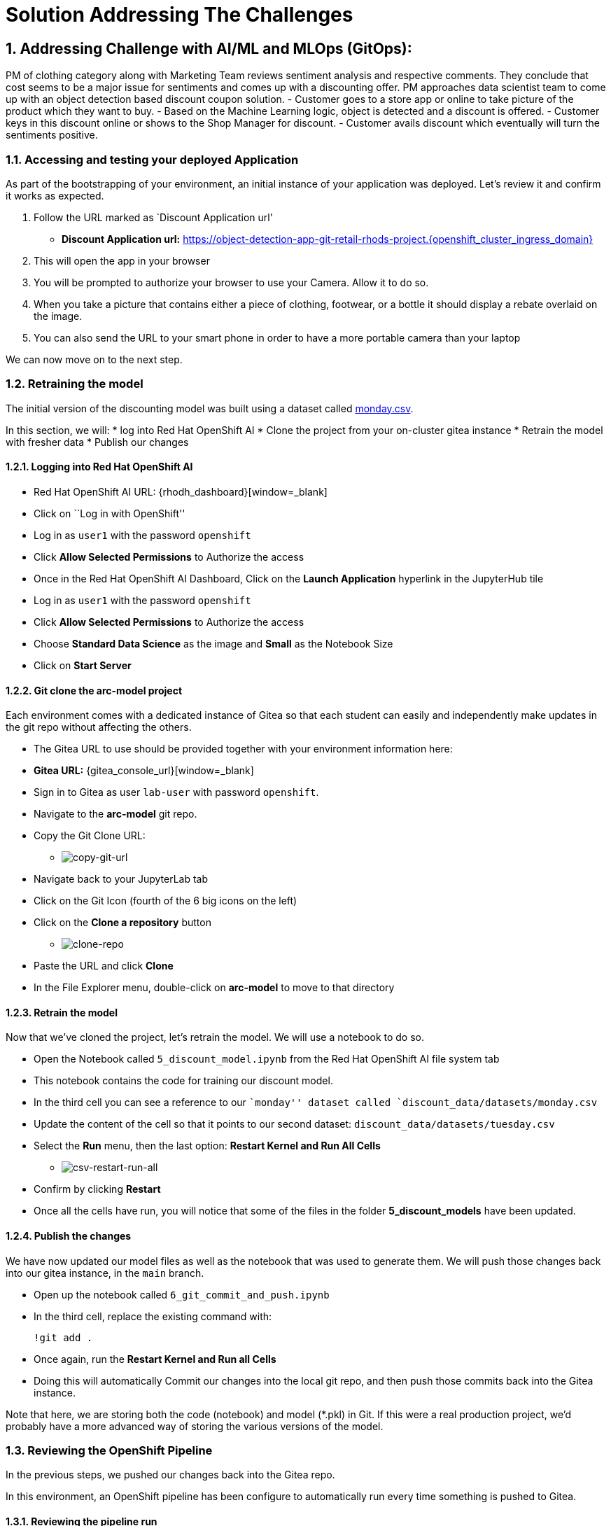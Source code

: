 = Solution Addressing The Challenges
:navtitle: 2: Addressing Challenge
:numbered:

== Addressing Challenge with AI/ML and MLOps (GitOps):
PM of clothing category along with Marketing Team reviews sentiment analysis and respective comments.
They conclude that cost seems to be a major issue for sentiments and comes up with a discounting offer.
PM approaches data scientist team to come up with an object detection based discount coupon solution.
- Customer goes to a store app or online to take picture of the product which they want to buy.
- Based on the Machine Learning logic, object is detected and a discount is offered.
- Customer keys in this discount online or shows to the Shop Manager for discount.
- Customer avails discount which eventually will turn the sentiments positive.

=== Accessing and testing your deployed Application

As part of the bootstrapping of your environment, an initial instance of
your application was deployed. Let’s review it and confirm it works as
expected.

[arabic]
. Follow the URL marked as `Discount Application url'
* *Discount Application url:* https://object-detection-app-git-retail-rhods-project.{openshift_cluster_ingress_domain}[window=_blank]

. This will open the app in your browser
. You will be prompted to authorize your browser to use your Camera.
Allow it to do so.
. When you take a picture that contains either a piece of clothing,
footwear, or a bottle it should display a rebate overlaid on the image.
. You can also send the URL to your smart phone in order to have a more
portable camera than your laptop

We can now move on to the next step.

=== Retraining the model

The initial version of the discounting model was built using a dataset
called link:discount_data/datasets/monday.csv[monday.csv].

In this section, we will: * log into Red Hat OpenShift AI * Clone the project from your
on-cluster gitea instance * Retrain the model with fresher data *
Publish our changes

==== Logging into Red Hat OpenShift AI

* Red Hat OpenShift AI URL: {rhodh_dashboard}[window=_blank]
* Click on ``Log in with OpenShift''
* Log in as `user1` with the password `openshift`
* Click *Allow Selected Permissions* to Authorize the access
* Once in the Red Hat OpenShift AI Dashboard, Click on the *Launch Application*
hyperlink in the JupyterHub tile
* Log in as `user1` with the password `openshift`
* Click *Allow Selected Permissions* to Authorize the access
* Choose *Standard Data Science* as the image and *Small* as the
Notebook Size
* Click on *Start Server*

==== Git clone the arc-model project

Each environment comes with a dedicated instance of Gitea so that each
student can easily and independently make updates in the git repo
without affecting the others.

* The Gitea URL to use should be provided together with your environment
information here:
* *Gitea URL:* {gitea_console_url}[window=_blank]
* Sign in to Gitea as user `lab-user` with password `openshift`.
* Navigate to the *arc-model* git repo.
* Copy the Git Clone URL:
** image:copy-git-url.png[copy-git-url]
* Navigate back to your JupyterLab tab
* Click on the Git Icon (fourth of the 6 big icons on the left)
* Click on the *Clone a repository* button
** image:clone-repo.png[clone-repo]
* Paste the URL and click *Clone*
* In the File Explorer menu, double-click on *arc-model* to move to that
directory

==== Retrain the model

Now that we’ve cloned the project, let’s retrain the model. We will use
a notebook to do so.

* Open the Notebook called `5_discount_model.ipynb` from the Red Hat OpenShift AI file
system tab
* This notebook contains the code for training our discount model.
* In the third cell you can see a reference to our ``monday'' dataset
called `discount_data/datasets/monday.csv`
* Update the content of the cell so that it points to our second
dataset: `discount_data/datasets/tuesday.csv`
* Select the *Run* menu, then the last option: *Restart Kernel and Run
All Cells*
** image:csv-restart-run-all.png[csv-restart-run-all]
* Confirm by clicking *Restart*
* Once all the cells have run, you will notice that some of the files in
the folder *5_discount_models* have been updated.

==== Publish the changes

We have now updated our model files as well as the notebook that was
used to generate them. We will push those changes back into our gitea
instance, in the `main` branch.

* Open up the notebook called `6_git_commit_and_push.ipynb`
* In the third cell, replace the existing command with:
+
`!git add .`
* Once again, run the *Restart Kernel and Run all Cells*
* Doing this will automatically Commit our changes into the local git
repo, and then push those commits back into the Gitea instance.

Note that here, we are storing both the code (notebook) and model
(*.pkl) in Git. If this were a real production project, we’d probably
have a more advanced way of storing the various versions of the model.

=== Reviewing the OpenShift Pipeline

In the previous steps, we pushed our changes back into the Gitea repo.

In this environment, an OpenShift pipeline has been configure to
automatically run every time something is pushed to Gitea.

==== Reviewing the pipeline run

Our dev app should automatically rebuild since that we’ve pushed our
changes to the git repository.

[arabic]
. Follow the link to your `OpenShift Console URL' on your page of URLs.
. Log in to OpenShift using the username: `user1` and password:
`openshift`
. Select `Administrator` view.
image:select-administrator.png[select-administrator]
. Navigate to *Pipelines* , then *Pipelines* (yes, again), and then go
to *PipelineRuns*
image:select-pipelines.png[select-pipelines]
. Make sure that the selected project is *retail-Red Hat OpenShift AI-project*
. You should see a pipeline run that failed on the third step
. Review the failed step.
. Our sanitycheck.py program is a safeguard that ensures the discounts
are never more than a certain percentage.
. It would seem that the new version of the model might be too generous
with the discount!

==== Retrain the model (again).

Let’s fix this! Clearly we had a problem with our data - luckily we
received the data from wednesday which our data engineers have promised
will be correct.

Even more lucky, our pipeline has prevented us from putting a ``bad''
model into our dev environment. Therefore, we don’t even need to worry
about rolling back a bad change: the bad change was prevented from
happening.

[arabic]
. Again, go to `5_discount_model.ipynb` notebook in your Red Hat OpenShift AI tab.
. Let’s use the new data from wednesday, update that same cell as before
to now point to `discount_data/datasets/wednesday.csv`.
. Now, rerun the notebook by clicking *Restart Kernel and Run All* as we
did before.
. This will update the discount model with a new discount model trained
on wednesday’s data.

We could also run the sanity-check here, but the pipeline will take care
of that for us.

[arabic, start=5]
. Run the notebook `6_git_commit_and_push.ipynb` again to commit and
push our model changes to our git repo.

==== Watch the build.

Let’s look at the pipeline build now that we’ve retrained our model with
what should be good data.

[arabic]
. Navigate back to your OpenShift Console tab.
. Again, take a look at the PipelineRuns and click on the latest run
which should be in progress.
. We can click on the sanity check step within our pipeline, view the
log and see that the model has now passed our predefined tests.
. After the sanity check passes, the rest of the pipeline can now
complete and our app will be redeployed with our changes.

=== Reviewing ArgoCD and GitOps

In the previous section, we’ve seen how the pipeline can help detect
potential issues and prevent from implementing ``broken'' artifacts in
our dev environment.

In this section, we will see how OpenShift GitOps is used deploy our
application, and then to maintain its state.

==== Connecting to OpenShift GitOps

.. OpenShift GitOps / ArgoCD URL* https://{gitops_argocd_url}[window=_blank]
.. Username:* {gitops_argocd_username}
.. Password:* {gitops_argocd_admin_password}
* When you first open up that URL, you may get a warning that ``your
connection is not private''.
* Click on *Advanced* and then *Proceed to
openshift-gitops…….opentlc.com(unsafe)*.
* You will use the username `admin` and the associated password provided above.
* Once you’re logged into ArgoCD, explore the 2 apps that you see.

==== Attempting a manual change in OpenShift

One way to illustrate the benefits of ArgoCD is to try to perform an
ad-hoc change in OpenShift.

* Open the OpenShift Console.
* Navigate to *Workloads* and then *Deployments*.
* You will see that the deployment called `object-detection-rest`
currently has a single pod (replica)
* If you click on the 3-dots icon at the end of that line, you can
choose to *Edit pod count*.
* Change that `1` into a `5` and click *Save*

By default, ArgoCD will reconcile things every 5 minutes.

In the interest of time, we can trigger this to happen sooner. Let’s see
how. * click on the *retail-dev* app * Once the app is open, click on
*APP DIFF* * Tick the box that says *Compact Diff* * The difference that
you see should make sense * click on *Sync* * click *SYNCHRONIZE*

You will see that doing so will reset things to their original values.
The diff will go away, and the number of pods for this deployment will
go back down to 1.

In fact, you could actually delete a whole lot of things on the
OpenShift side, and ArgoCD would re-create them almost as quickly!

==== Updating things the GitOps way

So if we did want more replicas, what we have to do is to do it in the
Gitea repo, and then get Argo to make that change happen. So let’s do
that.

* Access gitea again
* Make sure you are logged in as `lab-user` with password `openshift`
* Navigate to the repo called `retail-dev-gitops`
* In this repo, stay in the `main` branch
* Navigate to the file `/base/object-detection-rest-deployment.yaml`
* Edit the file directly in Gitea (using the pencil icon)
* Change the text `replicas: 1` to `replicas: 4`
* Commit the change with a meaningful commit message. For example:
image:commit-msg.png[commit-msg]
* Once that is done, toggle over to Argo and get it to refresh again.
* You will quickly see that the number of pods will have been changed in
the target environment as well.

Well, we’ve finally achieved our change, and it’s been implemented in
the cluster. As a bonus, we now have very good traceability on who did
that change when, and it’s also a lot easier to undo it if needed.

== Lets review the business side and see how this addresses the challenge.
Go to your globex review simulator to introduce many comments simultaneously.
This will alter the grafana dashboard with more positive sentiment messages.
Eventually leading to better positive comments and sentiments as customer's are happy with the discount offers.

Finally review the grafana dashboard showing better positive sentiments for clothing category.

You can try similar comments for utensils category as well.

=== Wrap up of solution addressing the challenge in previous section.

This concludes the solution addressing the challenge being presented in the previous section.

== Summary:
This section demonstrates how a team of data scientist can follow MLOps using GitOps methodology even for model creation and serving.

*Let's move forward to the next page where we'll delve into the Red Hat OpenShift AI and what all you can do there using another Object detection use case*
